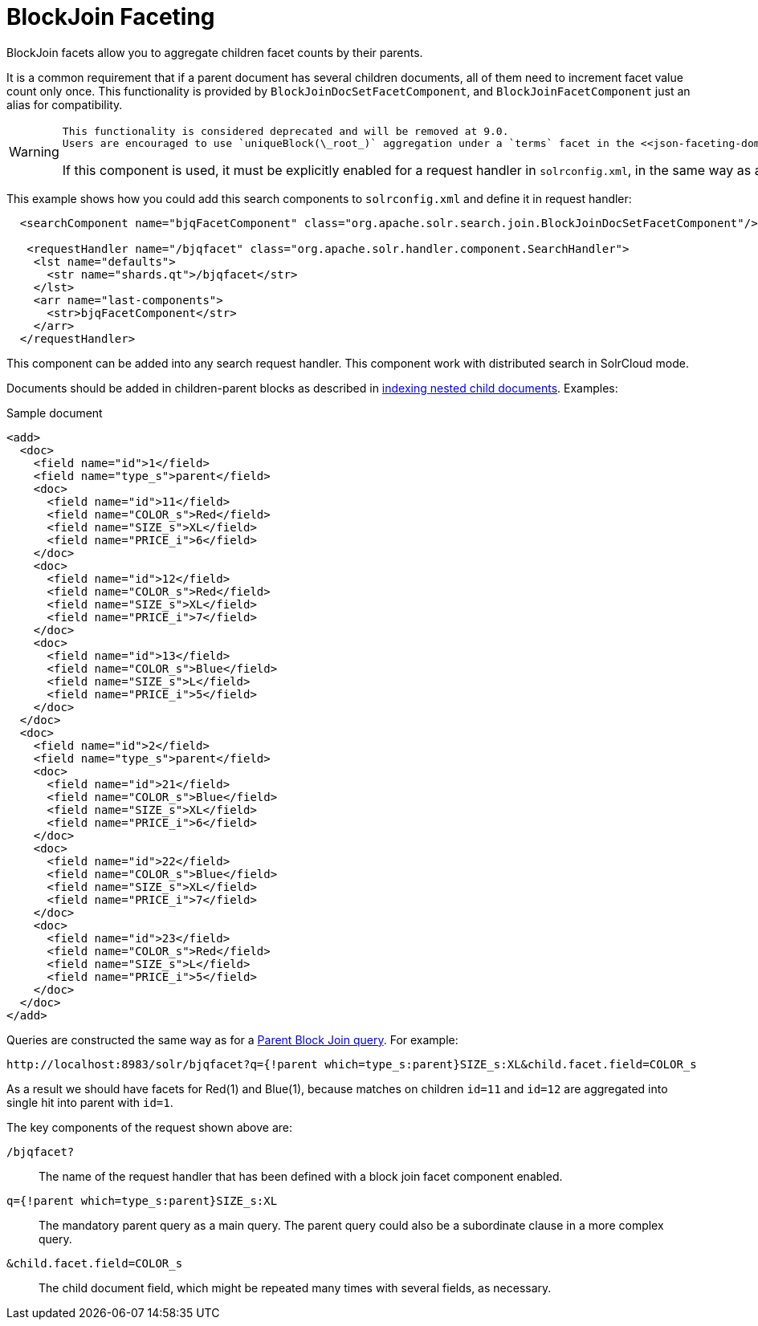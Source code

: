 = BlockJoin Faceting
// Licensed to the Apache Software Foundation (ASF) under one
// or more contributor license agreements.  See the NOTICE file
// distributed with this work for additional information
// regarding copyright ownership.  The ASF licenses this file
// to you under the Apache License, Version 2.0 (the
// "License"); you may not use this file except in compliance
// with the License.  You may obtain a copy of the License at
//
//   http://www.apache.org/licenses/LICENSE-2.0
//
// Unless required by applicable law or agreed to in writing,
// software distributed under the License is distributed on an
// "AS IS" BASIS, WITHOUT WARRANTIES OR CONDITIONS OF ANY
// KIND, either express or implied.  See the License for the
// specific language governing permissions and limitations
// under the License.

BlockJoin facets allow you to aggregate children facet counts by their parents.

It is a common requirement that if a parent document has several children documents, all of them need to increment facet value count only once. This functionality is provided by `BlockJoinDocSetFacetComponent`, and `BlockJoinFacetComponent` just an alias for compatibility.

[WARNING]
====
 This functionality is considered deprecated and will be removed at 9.0.
 Users are encouraged to use `uniqueBlock(\_root_)` aggregation under a `terms` facet in the <<json-faceting-domain-changes.adoc#block-join-domain-changes,JSON Facet API>>.

If this component is used, it must be explicitly enabled for a request handler in `solrconfig.xml`, in the same way as any other <<requesthandlers-and-searchcomponents-in-solrconfig.adoc#,search component>>.
====

This example shows how you could add this search components to `solrconfig.xml` and define it in request handler:

[source,xml]
----
  <searchComponent name="bjqFacetComponent" class="org.apache.solr.search.join.BlockJoinDocSetFacetComponent"/>

   <requestHandler name="/bjqfacet" class="org.apache.solr.handler.component.SearchHandler">
    <lst name="defaults">
      <str name="shards.qt">/bjqfacet</str>
    </lst>
    <arr name="last-components">
      <str>bjqFacetComponent</str>
    </arr>
  </requestHandler>
----

This component can be added into any search request handler. This component work with distributed search in SolrCloud mode.

Documents should be added in children-parent blocks as described in <<indexing-nested-documents.adoc#,indexing nested child documents>>. Examples:

.Sample document
[source,xml]
----
<add>
  <doc>
    <field name="id">1</field>
    <field name="type_s">parent</field>
    <doc>
      <field name="id">11</field>
      <field name="COLOR_s">Red</field>
      <field name="SIZE_s">XL</field>
      <field name="PRICE_i">6</field>
    </doc>
    <doc>
      <field name="id">12</field>
      <field name="COLOR_s">Red</field>
      <field name="SIZE_s">XL</field>
      <field name="PRICE_i">7</field>
    </doc>
    <doc>
      <field name="id">13</field>
      <field name="COLOR_s">Blue</field>
      <field name="SIZE_s">L</field>
      <field name="PRICE_i">5</field>
    </doc>
  </doc>
  <doc>
    <field name="id">2</field>
    <field name="type_s">parent</field>
    <doc>
      <field name="id">21</field>
      <field name="COLOR_s">Blue</field>
      <field name="SIZE_s">XL</field>
      <field name="PRICE_i">6</field>
    </doc>
    <doc>
      <field name="id">22</field>
      <field name="COLOR_s">Blue</field>
      <field name="SIZE_s">XL</field>
      <field name="PRICE_i">7</field>
    </doc>
    <doc>
      <field name="id">23</field>
      <field name="COLOR_s">Red</field>
      <field name="SIZE_s">L</field>
      <field name="PRICE_i">5</field>
    </doc>
  </doc>
</add>
----

Queries are constructed the same way as for a <<other-parsers.adoc#block-join-query-parsers,Parent Block Join query>>. For example:

[source,text]
----
http://localhost:8983/solr/bjqfacet?q={!parent which=type_s:parent}SIZE_s:XL&child.facet.field=COLOR_s
----

As a result we should have facets for Red(1) and Blue(1), because matches on children `id=11` and `id=12` are aggregated into single hit into parent with `id=1`.

The key components of the request shown above are:

`/bjqfacet?`::
The name of the request handler that has been defined with a block join facet component enabled.

`q={!parent which=type_s:parent}SIZE_s:XL`::
The mandatory parent query as a main query. The parent query could also be a subordinate clause in a more complex query.

`&child.facet.field=COLOR_s`::
The child document field, which might be repeated many times with several fields, as necessary.
